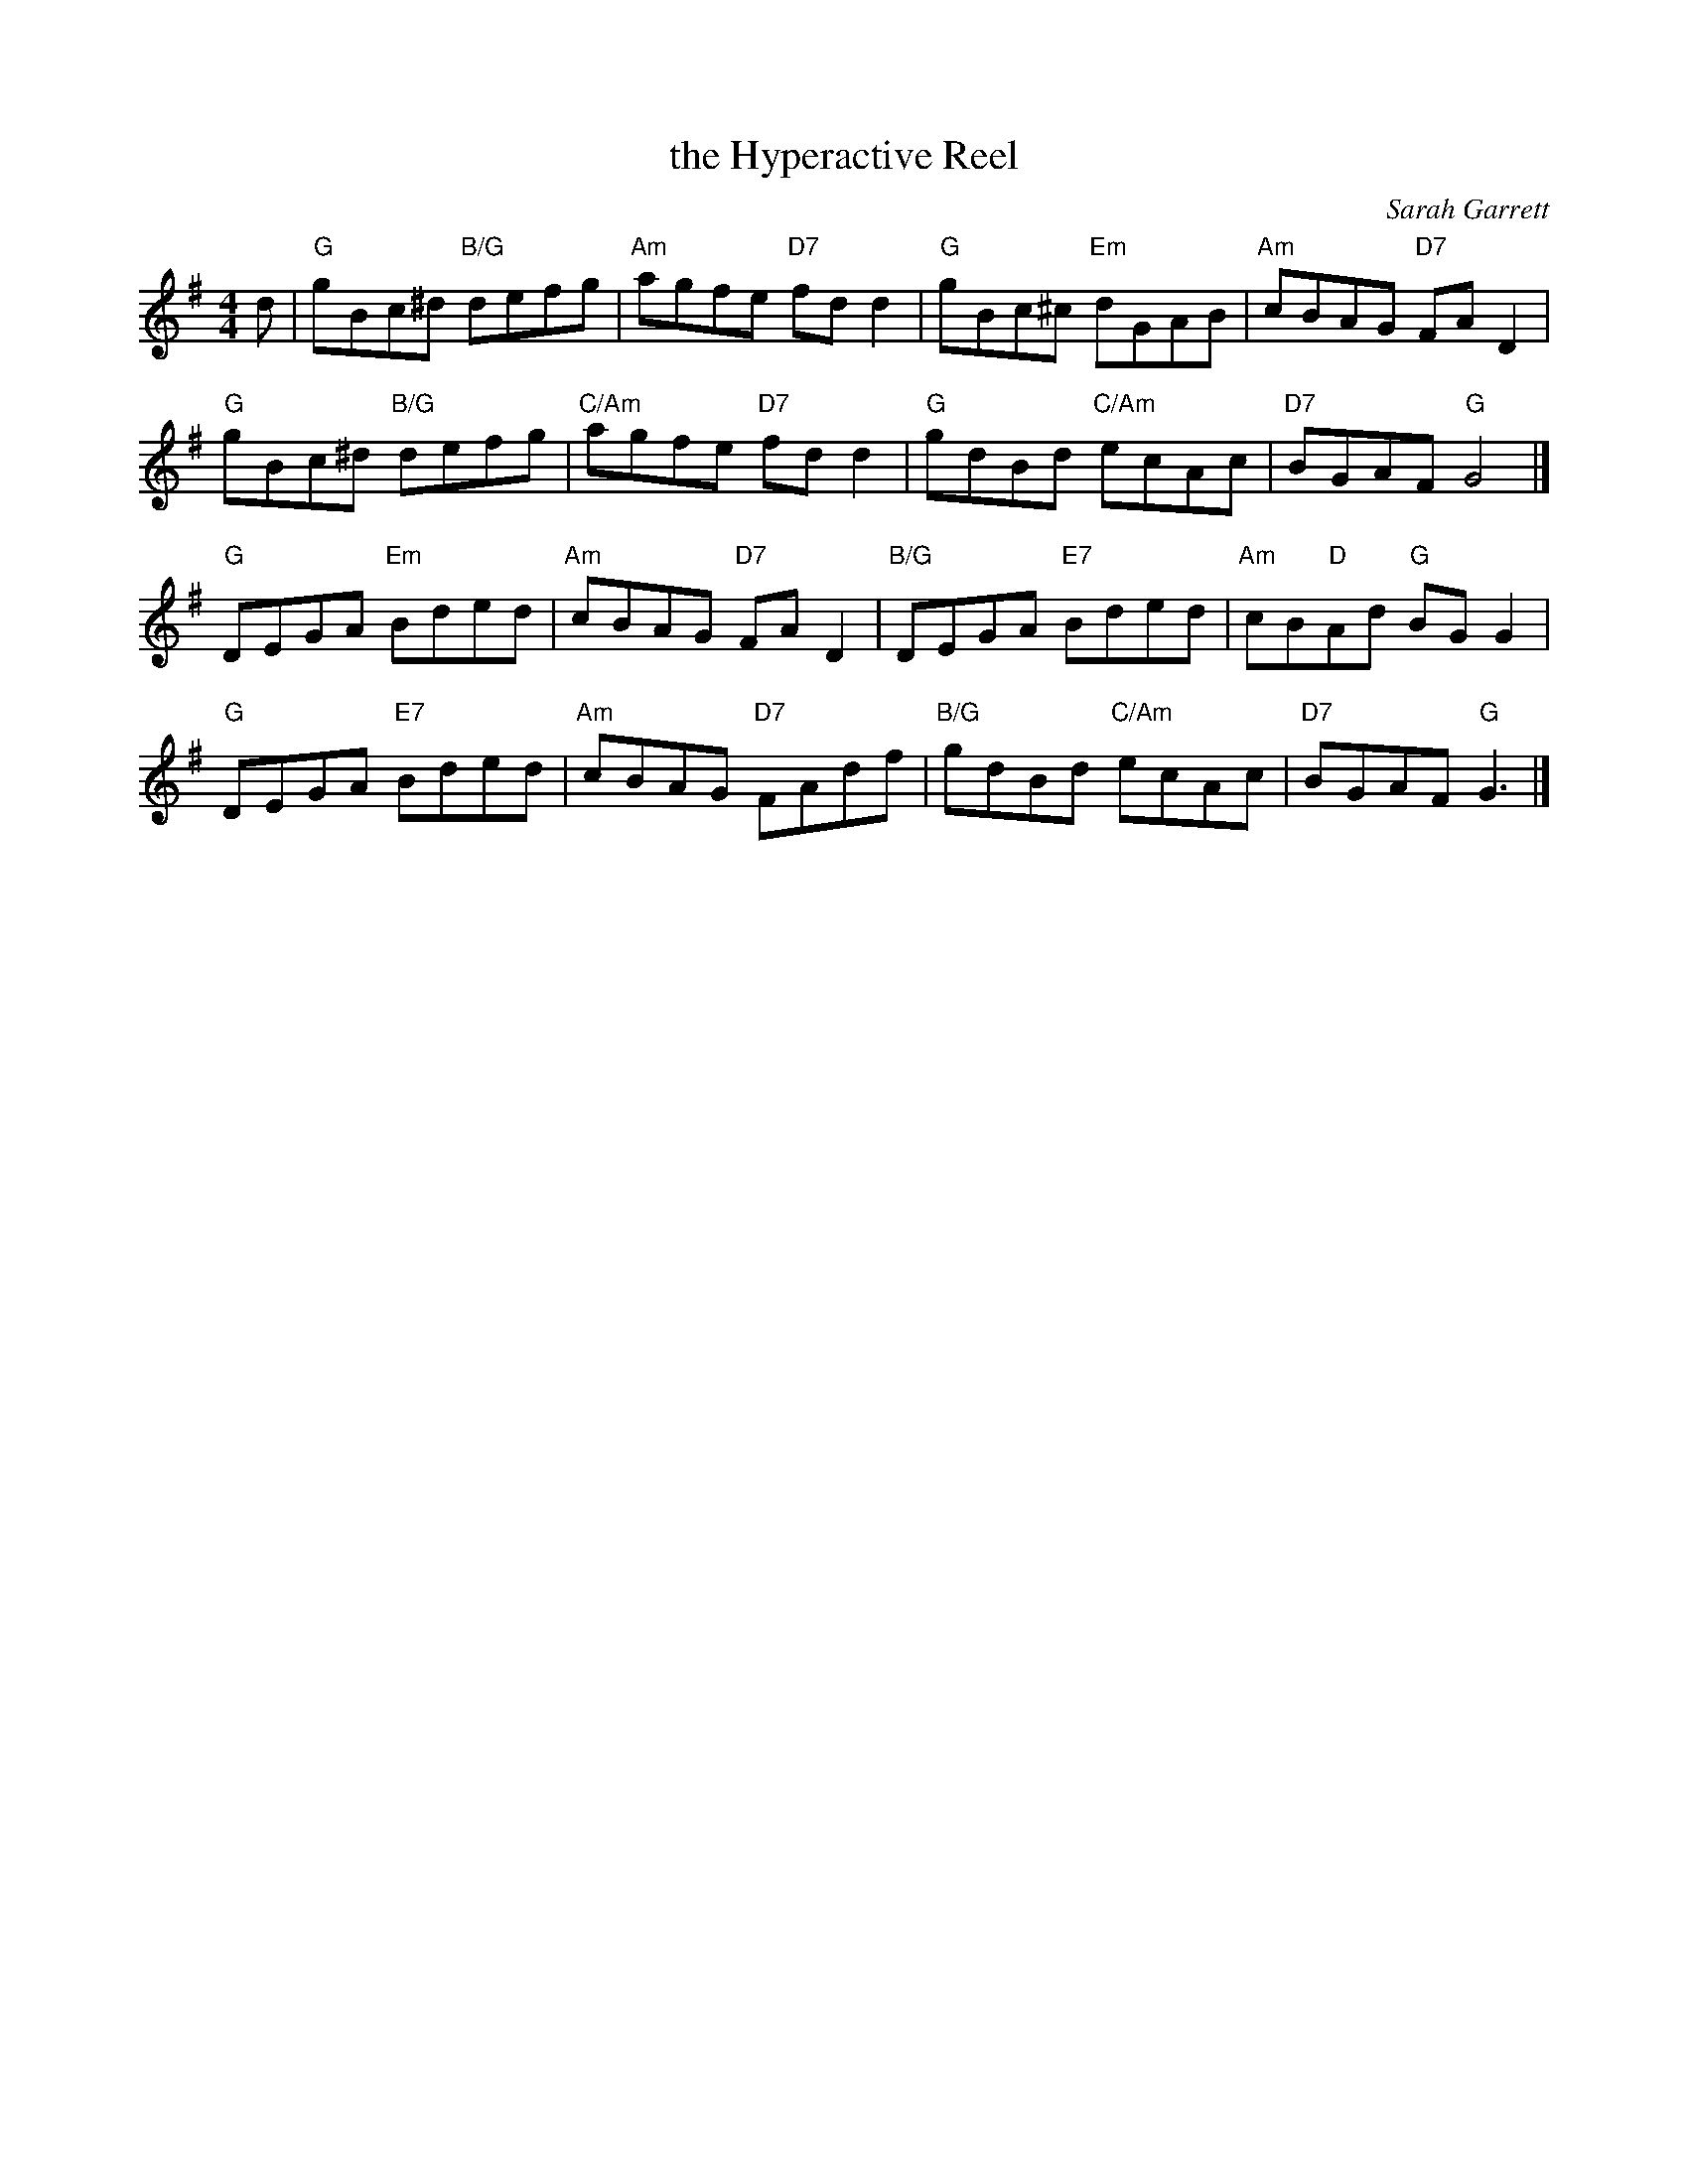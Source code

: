 X:231
T:the Hyperactive Reel
C:Sarah Garrett
R:reel
N:Suggested tune for The Hyperactive Reel
B:RSCDS "A Second Book of Graded Scottish Country Dances" (Graded 2) p.47 #23
Z:2011 John Chambers <jc:trillian.mit.edu>
M:4/4
L:1/8
K:G
d |\
"G"gBc^d "B/G"defg | "Am"agfe "D7"fdd2 | "G"gBc^c "Em"dGAB | "Am"cBAG "D7"FAD2 |
"G"gBc^d "B/G"defg | "C/Am"agfe "D7"fdd2 | "G"gdBd "C/Am"ecAc | "D7"BGAF "G"G4 |]
"G"DEGA "Em"Bded | "Am"cBAG "D7"FAD2 | "B/G"DEGA "E7"Bded | "Am"cB"D"Ad "G"BGG2 |
"G"DEGA "E7"Bded | "Am"cBAG "D7"FAdf | "B/G"gdBd "C/Am"ecAc | "D7"BGAF "G"G3 |]
